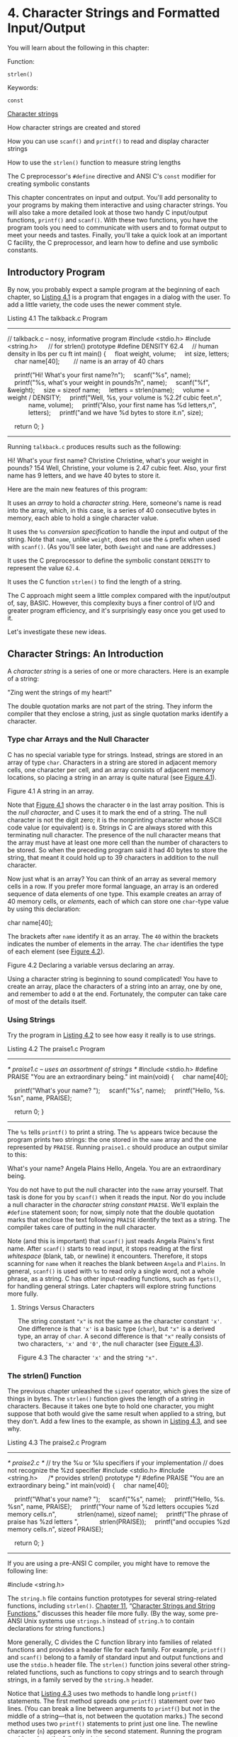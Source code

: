 * 4. Character Strings and Formatted Input/Output


You will learn about the following in this chapter:

[[file:graphics/squf.jpg]] Function:

=strlen()=

[[file:graphics/squf.jpg]] Keywords:

=const=

[[file:graphics/squf.jpg]] [[file:ch04.html#ch04lev1sec2][Character strings]]

[[file:graphics/squf.jpg]] How character strings are created and stored

[[file:graphics/squf.jpg]] How you can use =scanf()= and =printf()= to read and display character strings

[[file:graphics/squf.jpg]] How to use the =strlen()= function to measure string lengths

[[file:graphics/squf.jpg]] The C preprocessor's =#define= directive and ANSI C's =const= modifier for creating symbolic constants

This chapter concentrates on input and output. You'll add personality to your programs by making them interactive and using character strings. You will also take a more detailed look at those two handy C input/output functions, =printf()= and =scanf()=. With these two functions, you have the program tools you need to communicate with users and to format output to meet your needs and tastes. Finally, you'll take a quick look at an important C facility, the C preprocessor, and learn how to define and use symbolic constants.

** Introductory Program


By now, you probably expect a sample program at the beginning of each chapter, so [[file:ch04.html#ch04lis01][Listing 4.1]] is a program that engages in a dialog with the user. To add a little variety, the code uses the newer comment style.

Listing 4.1 The talkback.c Program



--------------

// talkback.c -- nosy, informative program
#include <stdio.h>
#include <string.h>      // for strlen() prototype
#define DENSITY 62.4     // human density in lbs per cu ft
int main()
{
    float weight, volume;
    int size, letters;
    char name[40];        // name is an array of 40 chars

    printf("Hi! What's your first name?n");
    scanf("%s", name);
    printf("%s, what's your weight in pounds?n", name);
    scanf("%f", &weight);
    size = sizeof name;
    letters = strlen(name);
    volume = weight / DENSITY;
    printf("Well, %s, your volume is %2.2f cubic feet.n",
            name, volume);
    printf("Also, your first name has %d letters,n",
            letters);
    printf("and we have %d bytes to store it.n", size);

    return 0;
}

--------------

Running =talkback.c= produces results such as the following:



Hi! What's your first name?
Christine
Christine, what's your weight in pounds?
154
Well, Christine, your volume is 2.47 cubic feet.
Also, your first name has 9 letters,
and we have 40 bytes to store it.

Here are the main new features of this program:

[[file:graphics/squf.jpg]] It uses an /array/ to hold a /character string/. Here, someone's name is read into the array, which, in this case, is a series of 40 consecutive bytes in memory, each able to hold a single character value.

[[file:graphics/squf.jpg]] It uses the =%s= /conversion specification/ to handle the input and output of the string. Note that =name=, unlike =weight=, does not use the =&= prefix when used with =scanf()=. (As you'll see later, both =&weight= and =name= are addresses.)

[[file:graphics/squf.jpg]] It uses the C preprocessor to define the symbolic constant =DENSITY= to represent the value =62.4=.

[[file:graphics/squf.jpg]] It uses the C function =strlen()= to find the length of a string.

The C approach might seem a little complex compared with the input/output of, say, BASIC. However, this complexity buys a finer control of I/O and greater program efficiency, and it's surprisingly easy once you get used to it.

Let's investigate these new ideas.

** Character Strings: An Introduction


A /character string/ is a series of one or more characters. Here is an example of a string:



"Zing went the strings of my heart!"

The double quotation marks are not part of the string. They inform the compiler that they enclose a string, just as single quotation marks identify a character.

*** Type char Arrays and the Null Character


C has no special variable type for strings. Instead, strings are stored in an array of type =char=. Characters in a string are stored in adjacent memory cells, one character per cell, and an array consists of adjacent memory locations, so placing a string in an array is quite natural (see [[file:ch04.html#ch04fig01][Figure 4.1]]).

[[file:graphics/04fig01.jpg]]
Figure 4.1 A string in an array.

Note that [[file:ch04.html#ch04fig01][Figure 4.1]] shows the character =0= in the last array position. This is the /null character/, and C uses it to mark the end of a string. The null character is not the digit zero; it is the nonprinting character whose ASCII code value (or equivalent) is =0=. Strings in C are always stored with this terminating null character. The presence of the null character means that the array must have at least one more cell than the number of characters to be stored. So when the preceding program said it had 40 bytes to store the string, that meant it could hold up to 39 characters in addition to the null character.

Now just what is an array? You can think of an array as several memory cells in a row. If you prefer more formal language, an array is an ordered sequence of data elements of one type. This example creates an array of 40 memory cells, or /elements/, each of which can store one =char=-type value by using this declaration:

char name[40];

The brackets after =name= identify it as an array. The =40= within the brackets indicates the number of elements in the array. The =char= identifies the type of each element (see [[file:ch04.html#ch04fig02][Figure 4.2]]).

[[file:graphics/04fig02.jpg]]
Figure 4.2 Declaring a variable versus declaring an array.

Using a character string is beginning to sound complicated! You have to create an array, place the characters of a string into an array, one by one, and remember to add =0= at the end. Fortunately, the computer can take care of most of the details itself.

*** Using Strings


Try the program in [[file:ch04.html#ch04lis02][Listing 4.2]] to see how easy it really is to use strings.

Listing 4.2 The praise1.c Program



--------------

/* praise1.c -- uses an assortment of strings */
#include <stdio.h>
#define PRAISE "You are an extraordinary being."
int main(void)
{
    char name[40];

    printf("What's your name? ");
    scanf("%s", name);
    printf("Hello, %s. %sn", name, PRAISE);

    return 0;
}

--------------

The =%s= tells =printf()= to print a string. The =%s= appears twice because the program prints two strings: the one stored in the =name= array and the one represented by =PRAISE=. Running =praise1.c= should produce an output similar to this:



What's your name? Angela Plains
Hello, Angela. You are an extraordinary being.

You do not have to put the null character into the =name= array yourself. That task is done for you by =scanf()= when it reads the input. Nor do you include a null character in the /character string constant/ =PRAISE=. We'll explain the =#define= statement soon; for now, simply note that the double quotation marks that enclose the text following =PRAISE= identify the text as a string. The compiler takes care of putting in the null character.

Note (and this is important) that =scanf()= just reads Angela Plains's first name. After =scanf()= starts to read input, it stops reading at the first /whitespace/ (blank, tab, or newline) it encounters. Therefore, it stops scanning for =name= when it reaches the blank between =Angela= and =Plains=. In general, =scanf()= is used with =%s= to read only a single word, not a whole phrase, as a string. C has other input-reading functions, such as =fgets()=, for handling general strings. Later chapters will explore string functions more fully.

**** Strings Versus Characters


The string constant ="x"= is not the same as the character constant ='x'=. One difference is that ='x'= is a basic type (=char=), but ="x"= is a derived type, an array of =char=. A second difference is that ="x"= really consists of two characters, ='x'= and ='0'=, the null character (see [[file:ch04.html#ch04fig03][Figure 4.3]]).

[[file:graphics/04fig03.jpg]]
Figure 4.3 The character ='x'= and the string ="x".=

*** The strlen() Function


The previous chapter unleashed the =sizeof= operator, which gives the size of things in bytes. The =strlen()= function gives the length of a string in characters. Because it takes one byte to hold one character, you might suppose that both would give the same result when applied to a string, but they don't. Add a few lines to the example, as shown in [[file:ch04.html#ch04lis03][Listing 4.3]], and see why.

Listing 4.3 The praise2.c Program



--------------

/* praise2.c */
// try the %u or %lu specifiers if your implementation
// does not recognize the %zd specifier
#include <stdio.h>
#include <string.h>      /* provides strlen() prototype */
#define PRAISE "You are an extraordinary being."
int main(void)
{
    char name[40];

    printf("What's your name? ");
    scanf("%s", name);
    printf("Hello, %s. %sn", name, PRAISE);
    printf("Your name of %zd letters occupies %zd memory cells.n",
           strlen(name), sizeof name);
    printf("The phrase of praise has %zd letters ",
           strlen(PRAISE));
    printf("and occupies %zd memory cells.n", sizeof PRAISE);

    return 0;
}

--------------

If you are using a pre-ANSI C compiler, you might have to remove the following line:

#include <string.h>

The =string.h= file contains function prototypes for several string-related functions, including =strlen()=. [[file:ch11.html#ch11][Chapter 11]], “[[file:ch11.html#ch11][Character Strings and String Functions]],” discusses this header file more fully. (By the way, some pre-ANSI Unix systems use =strings.h= instead of =string.h= to contain declarations for string functions.)

More generally, C divides the C function library into families of related functions and provides a header file for each family. For example, =printf()= and =scanf()= belong to a family of standard input and output functions and use the =stdio.h= header file. The =strlen()= function joins several other string-related functions, such as functions to copy strings and to search through strings, in a family served by the =string.h= header.

Notice that [[file:ch04.html#ch04lis03][Listing 4.3]] uses two methods to handle long =printf()= statements. The first method spreads one =printf()= statement over two lines. (You can break a line between arguments to =printf(=) but not in the middle of a string---that is, not between the quotation marks.) The second method uses two =printf()= statements to print just one line. The newline character (=n=) appears only in the second statement. Running the program could produce the following interchange:



What's your name? Serendipity Chance
Hello, Serendipity. You are an extraordinary being.
Your name of 11 letters occupies 40 memory cells.
The phrase of praise has 31 letters and occupies 32 memory cells.

See what happens. The array name has 40 memory cells, and that is what the =sizeof= operator reports. Only the first 11 cells are needed to hold Serendipity, however, and that is what =strlen()= reports. The twelfth cell in the array name contains the null character, and its presence tells =strlen()= when to stop counting. [[file:ch04.html#ch04fig04][Figure 4.4]] illustrates this concept with a shorter string.

[[file:graphics/04fig04.jpg]]
Figure 4.4 The =strlen()= function knows when to stop.

When you get to =PRAISE=, you find that =strlen()= again gives you the exact number of characters (including spaces and punctuation) in the string. The =sizeof= operator gives you a number one larger because it also counts the invisible null character used to end the string. The program didn't tell the computer how much memory to set aside to store the phrase. It had to count the number of characters between the double quotes itself.

As mentioned in [[file:ch03.html#ch03][Chapter 3]], “[[file:ch03.html#ch03][Data and C]],” the C99 and C11 standards use a =%zd= specifier for the type used by the =sizeof= operator. This also applies for type returned by =strlen()=. For earlier versions of C you need to know the actual type returned by =sizeof= and =strlen()=; typically that would be =unsigned= or =unsigned long=.

One other point: The preceding chapter used =sizeof= with parentheses, but this example doesn't. Whether you use parentheses depends on whether you want the size of a type or the size of a particular quantity. Parentheses are required for types but are optional for particular quantities. That is, you would use =sizeof(char)= or =sizeof(float)= but can use =sizeof name= or =sizeof 6.28=. However, it is all right to use parentheses in these cases, too, as in =sizeof (6.28)=.

The last example used =strlen()= and =sizeof= for the rather trivial purpose of satisfying a user's potential curiosity. Actually, however, =strlen()= and =sizeof= are important programming tools. For example, =strlen()= is useful in all sorts of character-string programs, as you'll see in [[file:ch11.html#ch11][Chapter 11]].

Let's move on to the =#define= statement.

** Constants and the C Preprocessor


Sometimes you need to use a constant in a program. For example, you could give the circumference of a circle as follows:



circumference = 3.14159 * diameter;

Here, the constant 3.14159 represents the world-famous constant pi (π). To use a constant, just type in the actual value, as in the example. However, there are good reasons to use a /symbolic constant/ instead. That is, you could use a statement such as the following and have the computer substitute in the actual value later:



circumference = pi * diameter;

Why is it better to use a symbolic constant? First, a name tells you more than a number does. Compare the following two statements:



owed = 0.015 * housevalue;
owed = taxrate * housevalue;

If you read through a long program, the meaning of the second version is plainer.

Also, suppose you have used a constant in several places, and it becomes necessary to change its value. After all, tax rates do change. Then you only need to alter the definition of the symbolic constant, rather than find and change every occurrence of the constant in the program.

Okay, how do you set up a symbolic constant? One way is to declare a variable and set it equal to the desired constant. You could write this:

float taxrate;
taxrate = 0.015;

This provides a symbolic name, but =taxrate= is a variable, so your program might change its value accidentally. Fortunately, C has a couple better ideas.

The original better idea is the C preprocessor. In [[file:ch02.html#ch02][Chapter 2]], “[[file:ch02.html#ch02][Introducing C]],” you saw how the preprocessor uses =#include= to incorporate information from another file. The preprocessor also lets you define constants. Just add a line like the following at the top of the file containing your program:

#define TAXRATE 0.015

When your program is compiled, the value =0.015= will be substituted everywhere you have used =TAXRATE=. This is called a /compile-time substitution/. By the time you run the program, all the substitutions have already been made (see [[file:ch04.html#ch04fig05][Figure 4.5]]). Such defined constants are often termed /manifest constants/.

[[file:graphics/04fig05.jpg]]
Figure 4.5 What you type versus what is compiled.

Note the format. First comes =#define=. Next comes the symbolic name (=TAXRATE=) for the constant and then the value (=0.015=) for the constant. (Note that this construction does not use the === sign.) So the general form is as follows:

#define NAME value

You would substitute the symbolic name of your choice for NAME and the appropriate value for value. No semicolon is used because this is a substitution mechanism handled by the preprocessor, not a C statement. Why is =TAXRATE= capitalized? It is a sensible C tradition to type constants in uppercase. Then, when you encounter one in the depths of a program, you know immediately that it is a constant, not a variable. Capitalizing constants is just another technique to make programs more readable. Your programs will still work if you don't capitalize the constants, but capitalizing them is a reasonable habit to cultivate.

Other, less common, naming conventions include prefixing a name with a =c_= or =k_= to indicate a constant, producing names such as =c_level= or =k_line=.

The names you use for symbolic constants must satisfy the same rules that the names of variables do. You can use uppercase and lowercase letters, digits, and the underscore character. The first character cannot be a digit. [[file:ch04.html#ch04lis04][Listing 4.4]] shows a simple example.

Listing 4.4 The pizza.c Program



--------------

/* pizza.c -- uses defined constants in a pizza context */
#include <stdio.h>
#define PI 3.14159
int main(void)
{
    float area, circum, radius;

    printf("What is the radius of your pizza?n");
    scanf("%f", &radius);
    area = PI * radius * radius;
    circum = 2.0 * PI *radius;
    printf("Your basic pizza parameters are as follows:n");
    printf("circumference = %1.2f, area = %1.2fn", circum,
           area);
    return 0;
}

--------------

The =%1.2f= in the =printf()= statement causes the printout to be rounded to two decimal places. Of course, this program may not reflect your major pizza concerns, but it does fill a small niche in the world of pizza programs. Here is a sample run:



What is the radius of your pizza?
6.0
Your basic pizza parameters are as follows:
circumference = 37.70, area = 113.10

The =#define= statement can be used for character and string constants, too. Just use single quotes for the former and double quotes for the latter. The following examples are valid:



#define BEEP 'a'
#define TEE 'T'
#define ESC '033'
#define OOPS "Now you have done it!"

Remember that everything following the symbolic name is substituted for it. Don't make this common error:

/* the following is wrong */
#define TOES = 20

If you do this, =TOES= is replaced by == 20=, not just =20=. In that case, a statement such as

digits = fingers + TOES;

is converted to the following misrepresentation:

digits = fingers + = 20;

*** The const Modifier


C90 added a second way to create symbolic constants---using the =const= keyword to convert a declaration for a variable into a declaration for a constant:



const int MONTHS = 12;    // MONTHS a symbolic constant for 12

This makes =MONTHS= into a read-only value. That is, you can display =MONTHS= and use it in calculations, but you cannot alter the value of =MONTHS=. This newer approach is more flexible than using =#define=; it lets you declare a type, and it allows better control over which parts of a program can use the constant. [[file:ch12.html#ch12][Chapter 12]], “[[file:ch12.html#ch12][Storage Classes, Linkage, and Memory Management]],” discusses this and other uses of =const=.

Actually, C has yet a third way to create symbolic constants, and that is the =enum= facility discussed in [[file:ch14.html#ch14][Chapter 14]], “[[file:ch14.html#ch14][Structures and Other Data Forms]].”

*** Manifest Constants on the Job


The C header files =limits.h= and =float.h= supply detailed information about the size limits of integer types and floating types, respectively. Each file defines a series of manifest constants that apply to your implementation. For instance, the =limits.h= file contains lines similar to the following:

#define INT_MAX    +32767
#define INT_MIN    -32768

These constants represent the largest and smallest possible values for the =int= type. If your system uses a 32-bit =int=, the file would provide different values for these symbolic constants. The file defines minimum and maximum values for all the integer types. If you include the =limits.h= file, you can use code such as the following:



printf("Maximum int value on this system = %dn", INT_MAX);

If your system uses a 4-byte =int=, the =limits.h= file that comes with that system would provide definitions for =INT_MAX= and =INT_MIN= that match the limits of a 4-byte =int=. [[file:ch04.html#ch04tab01][Table 4.1]] lists some of the constants found in =limits.h=.

[[file:graphics/04tab01.jpg]]
Table 4.1 Some Symbolic Constants from =limits.h=

Similarly, the =float.h= file defines constants such as =FLT_DIG= and =DBL_DIG=, which represent the number of significant figures supported by the =float= type and the =double= type. [[file:ch04.html#ch04tab02][Table 4.2]] lists some of the constants found in =float.h=. (You can use a text editor to open and inspect the =float.h= header file your system uses.) This example relates to the =float= type. Equivalent constants are defined for types =double= and =long double=, with =DBL= and =LDBL= substituted for =FLT= in the name. (The table assumes the system represents floating-point numbers in terms of powers of 2.)

[[file:graphics/04tab02.jpg]]
Table 4.2 Some Symbolic Constants from =float.h=

[[file:ch04.html#ch04lis05][Listing 4.5]] illustrates using data from =float.h= and =limits.h=. (Note that a compiler that doesn't fully support the C99 standard might not accept the =LLONG_MIN= identifier.)

Listing 4.5 The defines.c Program



--------------

// defines.c -- uses defined constants from limit.h and float.
#include <stdio.h>
#include <limits.h>    // integer limits
#include <float.h>     // floating-point limits
int main(void)
{
    printf("Some number limits for this system:n");
    printf("Biggest int: %dn", INT_MAX);
    printf("Smallest long long: %lldn", LLONG_MIN);
    printf("One byte = %d bits on this system.n", CHAR_BIT);
    printf("Largest double: %en", DBL_MAX);
    printf("Smallest normal float: %en", FLT_MIN);
    printf("float precision = %d digitsn", FLT_DIG);
    printf("float epsilon = %en", FLT_EPSILON);

    return 0;
}

--------------

Here is the sample output:



Some number limits for this system:
Biggest int: 2147483647
Smallest long long: -9223372036854775808
One byte = 8 bits on this system.
Largest double: 1.797693e+308
Smallest normal float: 1.175494e-38
float precision = 6 digits
float epsilon = 1.192093e-07

The C preprocessor is a useful, helpful tool, so take advantage of it when you can. We'll show you more applications as you move along through this book.

** Exploring and Exploiting printf() and scanf()


The functions =printf()= and =scanf()= enable you to communicate with a program. They are called /input/output functions/, or /I/O functions/ for short. They are not the only I/O functions you can use with C, but they are the most versatile. Historically, these functions, like all other functions in the C library, were not part of the definition of C. C originally left the implementation of I/O up to the compiler writers; this made it possible to better match I/O to specific machines. In the interests of compatibility, various implementations all came with versions of =scanf()= and =printf()=. However, there were occasional discrepancies between implementations. The C90 and C99 standards describe standard versions of these functions, and we'll follow that standard.

Although =printf()= is an output function and =scanf()= is an input function, both work much the same, each using a control string and a list of arguments. We will show you how these work, first with =printf()= and then with =scanf()=.

*** The printf() Function


The instructions you give =printf()= when you ask it to print a variable depend on the variable type. For example, we have used the =%d= notation when printing an integer and the =%c= notation when printing a character. These notations are called /conversion specifications/ because they specify how the data is to be converted into displayable form. We'll list the conversion specifications that the ANSI C standard provides for =printf()= and then show how to use the more common ones. [[file:ch04.html#ch04tab03][Table 4.3]] presents the conversion specifiers and the type of output they cause to be printed.

[[file:graphics/04tab03.jpg]]
Table 4.3 Conversion Specifiers and the Resulting Printed Output

*** Using printf()


[[file:ch04.html#ch04lis06][Listing 4.6]] contains a program that uses some of the conversion specifications.

Listing 4.6 The printout.c Program



--------------

/* printout.c -- uses conversion specifiers */
#include <stdio.h>
#define PI 3.141593
int main(void)
{
    int number = 7;
    float pies = 12.75;
    int cost = 7800;

    printf("The %d contestants ate %f berry pies.n", number,
           pies);
    printf("The value of pi is %f.n", PI);
    printf("Farewell! thou art too dear for my possessing,n");
    printf("%c%dn", '$', 2 * cost);

    return 0;
}

--------------

The output, of course, is



The 7 contestants ate 12.750000 berry pies.
The value of pi is 3.141593.
Farewell! thou art too dear for my possessing,
$15600

This is the format for using =printf()=:



printf(Control-string, item1, item2,...);

Item1, item2, and so on, are the items to be printed. They can be variables or constants, or even expressions that are evaluated first before the value is printed. Control-string is a character string describing how the items are to be printed. As mentioned in [[file:ch03.html#ch03][Chapter 3]], the control string should contain a conversion specifier for each item to be printed. For example, consider the following statement:



printf("The %d contestants ate %f berry pies.n", number,
       pies);

Control-string is the phrase enclosed in double quotes. This particular control string contains two conversion specifiers corresponding to =number= and =pies=---the two items to be displayed. [[file:ch04.html#ch04fig06][Figure 4.6]] shows another example of a =printf()= statement.

[[file:graphics/04fig06.jpg]]
Figure 4.6 Arguments for =printf().=

Here is another line from the example:



printf("The value of pi is %f.n", PI);

This time, the list of items has just one member---the symbolic constant =PI=.

As you can see in [[file:ch04.html#ch04fig07][Figure 4.7]], Control-string contains two distinct forms of information:

[[file:graphics/squf.jpg]] Characters that are actually printed

[[file:graphics/squf.jpg]] Conversion specifications

[[file:graphics/04fig07.jpg]]
Figure 4.7 Anatomy of a control string.

--------------

Caution

Don't forget to use one conversion specification for each item in the list following Control-string. Woe unto you should you forget this basic requirement! Don't do the following:



printf("The score was Squids %d, Slugs %d.n", score1);

Here, there is no value for the second =%d=. The result of this faux pas depends on your system, but at best you will get partial nonsense.

--------------

If you want to print only a phrase, you don't need any conversion specifications. If you just want to print data, you can dispense with the running commentary. Each of the following statements from [[file:ch04.html#ch04lis06][Listing 4.6]] is quite acceptable:



printf("Farewell! thou art too dear for my possessing,n");
printf("%c%dn", '$', 2 * cost);

In the second statement, note that the first item on the print list was a character constant rather than a variable and that the second item is a multiplication. This illustrates that =printf()= uses values, be they variables, constants, or expressions.

Because the =printf()= function uses the =%= symbol to identify the conversion specifications, there is a slight problem if you want to print the =%= sign itself. If you simply use a lone =%= sign, the compiler thinks you have bungled a conversion specification. The way out is simple---just use two =%= symbols, as shown here:



pc = 2*6;
printf("Only %d%% of Sally's gribbles were edible.n", pc);

The following output would result:



Only 12% of Sally's gribbles were edible.

*** Conversion Specification Modifiers for printf()


You can modify a basic conversion specification by inserting modifiers between the =%= and the defining conversion character. [[file:ch04.html#ch04tab04][Tables 4.4]] and [[file:ch04.html#ch04tab05][4.5]] list the characters you can place there legally. If you use more than one modifier, they should be in the same order as they appear in [[file:ch04.html#ch04tab04][Table 4.4]]. Not all combinations are possible. The table reflects the C99 additions; your implementation may not support all the options shown here.

[[file:graphics/04tab04.jpg]]

[[file:graphics/04tab04a.jpg]]

Table 4.4 The =printf()= Modifiers

--------------

Note: Type Portability

The =sizeof= operator, recall, returns the size, in bytes, of a type or value. This should be some form of integer, but the standard only provides that it should be an unsigned integer. Thus it could be =unsigned int=, =unsigned long=, or even =unsigned long long=. So, if you were to use =printf()= to display a =sizeof= expression, you might use =%u= on one system, =%lu= one another, and =%llu= on a third. This means you would need to research the correct usage for your system and that you might need to alter your program if you move it to a different system. Well, it would have meant that except that C provides help to make the type more portable. First, the =stddef.h= header file (included when you include =stdio.h=) defines =size_t= to be whatever the type your system uses for =sizeof=; this is called the underlying type. Second, =printf()= uses the =z= modifier to indicate the corresponding type for printing. Similarly, C defines the =ptrdiff_t= type and =t= modifier to indicate whatever underlying signed integer type the system used for the difference between two addresses.

--------------

--------------

Note: Conversion of =float= Arguments

There are conversion specifiers to print the floating types =double= and =long double=. However, there is no specifier for =float=. The reason is that =float= values were automatically converted to type =double= before being used in an expression or as an argument under K&R C. ANSI C (or later), in general, does not automatically convert =float= to =double=. To protect the enormous number of existing programs that assume =float= arguments are converted to =double=, however, all =float= arguments to =printf()=---as well as to any other C function not using an explicit prototype---are still automatically converted to =double=. Therefore, under either K&R C or ANSI C, no special conversion specifier is needed for displaying type =float=.

--------------

[[file:graphics/04tab05.jpg]]
Table 4.5 The =printf()= Flags

**** Examples Using Modifiers and Flags


Let's put these modifiers to work, beginning with a look at the effect of the field width modifier on printing an integer. Consider the program in [[file:ch04.html#ch04lis07][Listing 4.7]].

Listing 4.7 The width.c Program



--------------

/* width.c -- field widths */
#include <stdio.h>
#define PAGES 959
int main(void)
{
    printf("*%d*n", PAGES);
    printf("*%2d*n", PAGES);
    printf("*%10d*n", PAGES);
    printf("*%-10d*n", PAGES);

    return 0;
}

--------------

[[file:ch04.html#ch04lis07][Listing 4.7]] prints the same quantity four times using four different conversion specifications. It uses an asterisk (=*=) to show you where each field begins and ends. The output looks as follows:

*959*
*959*
*       959*
*959       *

The first conversion specification is =%d= with no modifiers. It produces a field with the same width as the integer being printed. This is the default option; that is, it's what's printed if you don't give further instructions. The second conversion specification is =%2d=. This should produce a field width of 2, but because the integer is three digits long, the field is expanded automatically to fit the number. The next conversion specification is =%10d=. This produces a field 10 spaces wide, and, indeed, there are seven blanks and three digits between the asterisks, with the number tucked into the right end of the field. The final specification is =%-10d=. It also produces a field 10 spaces wide, and the =-= puts the number at the left end, just as advertised. After you get used to it, this system is easy to use and gives you nice control over the appearance of your output. Try altering the value for =PAGES= to see how different numbers of digits are printed.

Now look at some floating-point formats. Enter, compile, and run the program in [[file:ch04.html#ch04lis08][Listing 4.8]].

Listing 4.8 The floats.c Program



--------------

// floats.c -- some floating-point combinations
#include <stdio.h>

int main(void)
{
    const double RENT = 3852.99;  // const-style constant

    printf("*%f*n", RENT);
    printf("*%e*n", RENT);
    printf("*%4.2f*n", RENT);
    printf("*%3.1f*n", RENT);
    printf("*%10.3f*n", RENT);
    printf("*%10.3E*n", RENT);
    printf("*%+4.2f*n", RENT);
    printf("*%010.2f*n", RENT);

    return 0;
}

--------------

This time, the program uses the keyword =const= to create a symbolic constant. The output is

*3852.990000*
*3.852990e+03*
*3852.99*
*3853.0*
*  3852.990*
*3.853E+03*
*+3852.99*
*0003852.99*

The example begins with the default version, =%f=. In this case, there are two defaults---the field width and the number of digits to the right of the decimal. The second default is six digits, and the field width is whatever it takes to hold the number.

Next is the default for =%e=. It prints one digit to the left of the decimal point and six places to the right. We're getting a lot of digits! The cure is to specify the number of decimal places to the right of the decimal, and the next four examples in this segment do that. Notice how the fourth and the sixth examples cause the output to be rounded off. Also, the sixth example uses =E= instead of =e=.

Finally, the =+= flag causes the result to be printed with its algebraic sign, which is a plus sign in this case, and the =0= flag produces leading zeros to pad the result to the full field width. Note that in the specifier =%010.2f=, the first =0= is a flag, and the remaining digits before the period (=10=) specify the field width.

You can modify the =RENT= value to see how variously sized values are printed. [[file:ch04.html#ch04lis09][Listing 4.9]] demonstrates a few more combinations.

Listing 4.9 The flags.c Program



--------------

/* flags.c -- illustrates some formatting flags */
#include <stdio.h>
int main(void)
{
    printf("%x %X %#xn", 31, 31, 31);
    printf("**%d**% d**% d**n", 42, 42, -42);
    printf("**%5d**%5.3d**%05d**%05.3d**n", 6, 6, 6, 6);

    return 0;
}

--------------

The output looks as follows:

1f 1F 0x1f
**42** 42**-42**
**    6**  006**00006**  006**

First, =1f= is the hex equivalent of 31. The =x= specifier yields =1f=, and the =X= specifier yields =1F=. Using the =#= flag provides an initial =0x=.

The second line of output illustrates how using a space in the specifier produces a leading space for positive values, but not for negative values. This can produce a pleasing output because positive and negative values with the same number of significant digits are printed with the same field widths.

The third line illustrates how using a precision specifier (=%5.3d=) with an integer form produces enough leading zeros to pad the number to the minimum value of digits (three, in this case). Using the =0= flag, however, pads the number with enough leading zeros to fill the whole field width. Finally, if you provide both the =0= flag and the precision specifier, the =0= flag is ignored.

Now let's examine some of the string options. Consider the example in [[file:ch04.html#ch04lis10][Listing 4.10]].

Listing 4.10 The stringf.c Program



--------------

/* stringf.c -- string formatting */
#include <stdio.h>
#define BLURB "Authentic imitation!"
int main(void)
{
    printf("[%2s]n", BLURB);
    printf("[%24s]n", BLURB);
    printf("[%24.5s]n", BLURB);
    printf("[%-24.5s]n", BLURB);

    return 0;
}

Here is the output:

[Authentic imitation!]
[    Authentic imitation!]
[                   Authe]
[Authe                   ]

--------------

Notice how, for the =%2s= specification, the field is expanded to contain all the characters in the string. Also notice how the precision specification limits the number of characters printed. The =.5= in the format specifier tells =printf()= to print just five characters. Again, the =-= modifier left-justifies the text.

**** Using What You Just Learned


Okay, you've seen some examples. Now, how would you set up a statement to print something having the following form?



The NAME family just may be $XXX.XX dollars richer!

Here, =NAME= and =XXX.XX= represent values that will be supplied by variables in the program---say, =name[40]= and =cash=.

One solution is



printf("The %s family just may be $%.2f richer!n",name,cash);

*** What Does a Conversion Specification Convert?


Let's take a closer look at what a conversion specification converts. It converts a value stored in the computer in some binary format to a series of characters (a string) to be displayed. For example, the number 76 may be stored internally as binary 01001100. The =%d= conversion specifier converts this to the characters =7= and =6=, displaying =76=. The =%x= conversion converts the same value (=01001100=) to the hexadecimal representation =4c=. The =%c= converts the same value to the character representation =L=.

The term /conversion/ is probably somewhat misleading because it might suggest that the original value is replaced with a converted value. Conversion specifications are really translation specifications; =%d= means “translate the given value to a decimal integer text representation and print the representation.”

**** Mismatched Conversions


Naturally, you should match the conversion specification to the type of value being printed. Often, you have choices. For instance, if you want to print a type =int= value, you can use =%d=, =%x,= or =%o=. All these specifiers assume that you are printing a type =int= value; they merely provide different representations of the value. Similarly, you can use =%f=, =%e=, or =%g= to represent a type =double= value.

What if you mismatch the conversion specification to the type? You've seen in the preceding chapter that mismatches can cause problems. This is a very important point to keep in mind, so [[file:ch04.html#ch04lis11][Listing 4.11]] shows some more examples of mismatches within the integer family.

Listing 4.11 The intconv.c Program



--------------

/* intconv.c -- some mismatched integer conversions */
#include <stdio.h>
#define PAGES 336
#define WORDS 65618
int main(void)
{
    short num = PAGES;
    short mnum = -PAGES;

    printf("num as short and unsigned short:  %hd %hun", num,
            num);
    printf("-num as short and unsigned short: %hd %hun", mnum,
            mnum);
    printf("num as int and char: %d %cn", num, num);
    printf("WORDS as int, short, and char: %d %hd %cn",
            WORDS, WORDS, WORDS);
   return 0;
}

--------------

Our system produces the following results:



num as short and unsigned short:  336 336
-num as short and unsigned short: -336 65200
num as int and char: 336 P
WORDS as int, short, and char: 65618 82 R

Looking at the first line, you can see that both =%hd= and =%hu= produce =336= as output for the variable =num=; no problem there. On the second line, the =%u= (unsigned) version of =mnum= came out as =65200=, however, not as the =336= you might have expected; this results from the way that signed =short int= values are represented on our reference system. First, they are 2 bytes in size. Second, the system uses a method called the /two's complement/ to represent signed integers. In this method, the numbers 0 to 32767 represent themselves, and the numbers 32768 to 65535 represent negative numbers, with 65535 being −1, 65534 being −2, and so forth. Therefore, =−336= is represented by =65536 - 336=, or =65200=. So 65200 represents −336 when interpreted as a signed =int= and represents 65200 when interpreted as an unsigned =int=. Be wary! One number can be interpreted as two different values. Not all systems use this method to represent negative integers. Nonetheless, there is a moral: Don't expect a =%u= conversion to simply strip the sign from a number.

The third line shows what happens if you try to convert a value greater than 255 to a character. On this system, a =short int= is 2 bytes and a =char= is 1 byte. When =printf()= prints 336 using =%c=, it looks at only 1 byte out of the 2 used to hold 336. This truncation (see [[file:ch04.html#ch04fig08][Figure 4.8]]) amounts to dividing the integer by 256 and keeping just the remainder. In this case, the remainder is 80, which is the ASCII value for the character /P/. More technically, you can say that the number is interpreted /modulo 256/, which means using the remainder when the number is divided by 256.

[[file:graphics/04fig08.jpg]]
Figure 4.8 Reading 336 as a character.

Finally, we tried printing an integer (65618) larger than the maximum =short int= (32767) allowed on our system. Again, the computer does its modulo thing. The number 65618, because of its size, is stored as a 4-byte =int= value on our system. When we print it using the =%hd= specification, =printf()= uses only the last 2 bytes. This corresponds to using the remainder after dividing by 65536. In this case, the remainder is 82. A remainder between 32767 and 65536 would be printed as a negative number because of the way negative numbers are stored. Systems with different integer sizes would have the same general behavior, but with different numerical values.

When you start mixing integer and floating types, the results are more bizarre. Consider, for example, [[file:ch04.html#ch04lis12][Listing 4.12]].

Listing 4.12 The floatcnv.c Program



--------------

/* floatcnv.c -- mismatched floating-point conversions */
#include <stdio.h>
int main(void)
{
    float n1 = 3.0;
    double n2 = 3.0;
    long n3 = 2000000000;
    long n4 = 1234567890;

    printf("%.1e %.1e %.1e %.1en", n1, n2, n3, n4);
    printf("%ld %ldn", n3, n4);
    printf("%ld %ld %ld %ldn", n1, n2, n3, n4);

    return 0;
}

--------------

On one system, [[file:ch04.html#ch04lis12][Listing 4.12]] produces the following output:



3.0e+00 3.0e+00 3.1e+46 1.7e+266
2000000000 1234567890
0 1074266112 0 1074266112

The first line of output shows that using a =%e= specifier does not convert an integer to a floating-point number. Consider, for example, what happens when you try to print =n3= (type =long=) using the =%e= specifier. First, the =%e= specifier causes =printf()= to expect a type =double= value, which is an 8-byte value on this system. When =printf()= looks at =n3=, which is a 4-byte value on this system, it also looks at the adjacent 4 bytes. Therefore, it looks at an 8-byte unit in which the actual n3 is embedded. Second, it interprets the bits in this unit as a floating-point number. Some bits, for example, would be interpreted as an exponent. So even if =n3= had the correct number of bits, they would be interpreted differently under =%e= than under =%ld=. The net result is nonsense.

The first line also illustrates what we mentioned earlier---that =float= is converted to =double= when used as arguments to =printf()=. On this system, =float= is 4 bytes, but =n1= was expanded to 8 bytes so that =printf()= would display it correctly.

The second line of output shows that =printf()= can print =n3= and =n4= correctly if the correct specifier is used.

The third line of output shows that even the correct specifier can produce phony results if the =printf()= statement has mismatches elsewhere. As you might expect, trying to print a floating-point value with an =%ld= specifier fails, but here, trying to print a type =long= using =%ld= fails! The problem lies in how C passes information to a function. The exact details of this failure are implementation dependent, but the sidebar “[[#ch04sb01][Passing Arguments]]” discusses a representative system.



--------------

Passing Arguments

The mechanics of argument passing depend on the implementation. This is how argument passing works on one system. The function call looks as follows:



printf("%ld %ld %ld %ldn", n1, n2, n3, n4);

This call tells the computer to hand over the values of the variables =n1=, =n2=, =n3=, and =n4= to the computer. Here's one common way that's accomplished. The program places the values in an area of memory called the /stack/. When the computer puts these values on the stack, it is guided by the types of the variables, not by the conversion specifiers. Consequently, for =n1=, it places 8 bytes on the stack (=float= is converted to =double=). Similarly, it places 8 more bytes for =n2=, followed by 4 bytes each for =n3= and =n4=. Then control shifts to the =printf()= function. This function reads the values off the stack but, when it does so, it reads them according to the conversion specifiers. The =%ld= specifier indicates that =printf()= should read 4 bytes, so =printf()= reads the first 4 bytes in the stack as its first value. This is just the first half of =n1=, and it is interpreted as a =long= integer. The next =%ld= specifier reads 4 more bytes; this is just the second half of =n1= and is interpreted as a second =long= integer (see [[file:ch04.html#ch04fig09][Figure 4.9]]). Similarly, the third and fourth instances of =%ld= cause the first and second halves of =n2= to be read and to be interpreted as two more =long= integers, so although we have the correct specifiers for =n3= and =n4=, =printf()= is reading the wrong bytes.

[[file:graphics/04fig09.jpg]]
Figure 4.9 Passing arguments.

--------------

**** The Return Value of printf()


As mentioned in [[file:ch02.html#ch02][Chapter 2]], a C function generally has a return value. This is a value that the function computes and returns to the calling program. For example, the C library contains a =sqrt()= function that takes a number as an argument and returns its square root. The return value can be assigned to a variable, can be used in a computation, can be passed as an argument---in short, it can be used like any other value. The =printf()= function also has a return value; it returns the number of characters it printed. If there is an output error, =printf()= returns a negative value. (Some ancient versions of =printf()= have different return values.)

The return value for =printf()= is incidental to its main purpose of printing output, and it usually isn't used. One reason you might use the return value is to check for output errors. This is more commonly done when writing to a file rather than to a screen. If a full CD or DVD prevented writing from taking place, you could then have the program take some appropriate action, such as beeping the terminal for 30 seconds. However, you have to know about the =if= statement before doing that sort of thing. The simple example in [[file:ch04.html#ch04lis13][Listing 4.13]] shows how you can determine the return value.

Listing 4.13 The prntval.c Program



--------------

/* prntval.c -- finding printf()'s return value */
#include <stdio.h>
int main(void)
{
    int bph2o = 212;
    int rv;

    rv = printf("%d F is water's boiling point.n", bph2o);
    printf("The printf() function printed %d characters.n",
             rv);
    return 0;
}

--------------

The output is as follows:



212 F is water's boiling point.
The printf() function printed 32 characters.

First, the program used the form =rv = printf(...);= to assign the return value to =rv=. This statement therefore performs two tasks: printing information and assigning a value to a variable. Second, note that the count includes all the printed characters, including the spaces and the unseen newline character.

**** Printing Long Strings


Occasionally, =printf()= statements are too long to put on one line. Because C ignores whitespace (spaces, tabs, newlines) except when used to separate elements, you can spread a statement over several lines, as long as you put your line breaks between elements. For example, [[file:ch04.html#ch04lis13][Listing 4.13]] used two lines for a statement.



printf("The printf() function printed %d characters.n",
          rv);

The line is broken between the comma element and =rv=. To show a reader that the line was being continued, the example indents the =rv=. C ignores the extra spaces.

However, you cannot break a quoted string in the middle. Suppose you try something like the following:



printf("The printf() function printed %d
          characters.n", rv);

C will complain that you have an illegal character in a string constant. You can use =n= in a string to symbolize the newline character, but you can't have the actual newline character generated by the Enter (or Return) key in a string.

If you do have to split a string, you have three choices, as shown in [[file:ch04.html#ch04lis14][Listing 4.14]].

Listing 4.14 The longstrg.c Program



--------------

/* longstrg.c ---- printing long strings */
#include <stdio.h>
int main(void)
{
    printf("Here's one way to print a ");
    printf("long string.n");
    printf("Here's another way to print a 
long string.n");
    printf("Here's the newest way to print a "
          "long string.n");      /* ANSI C */
    return 0;
}

--------------

Here is the output:



Here's one way to print a long string.
Here's another way to print a long string.
Here's the newest way to print a long string.

Method 1 is to use more than one =printf()= statement. Because the first string printed doesn't end with a =n= character, the second string continues where the first ends.

Method 2 is to terminate the end of the first line with a backslash/return combination. This causes the text onscreen to start a new line without a newline character being included in the string. The effect is to continue the string over to the next line. However, the next line has to start at the far left, as shown. If you indent that line, say, five spaces, those five spaces become part of the string.

Method 3, which ANSI C introduced, is string concatenation. If you follow one quoted string constant with another, separated only by whitespace, C treats the combination as a single string, so the following three forms are equivalent:



printf("Hello, young lovers, wherever you are.");
printf("Hello, young "    "lovers" ", wherever you are.");
printf("Hello, young lovers"
       ", wherever you are.");

With all these methods, you should include any required spaces in the strings: ="young" "lovers"= becomes ="younglovers"=, but the combination ="young " "lovers"= is ="young lovers"=.

*** Using scanf()


Now let's go from output to input and examine the =scanf()= function. The C library contains several input functions, and =scanf()= is the most general of them, because it can read a variety of formats. Of course, input from the keyboard is text because the keys generate text characters: letters, digits, and punctuation. When you want to enter, say, the integer 2014, you type the characters =2 0 1= and =4=. If you want to store that as a numerical value rather than as a string, your program has to convert the string character-by-character to a numerical value; that is what =scanf()= does! It converts string input into various forms: integers, floating-point numbers, characters, and C strings. It is the inverse of =printf()=, which converts integers, floating-point numbers, characters, and C strings to text that is to be displayed onscreen.

Like =printf()=, =scanf()= uses a control string followed by a list of arguments. The control string indicates the destination data types for the input stream of characters. The chief difference is in the argument list. The =printf()= function uses variable names, constants, and expressions. The =scanf()= function uses pointers to variables. Fortunately, you don't have to know anything about pointers to use the function. Just remember these simple rules:

[[file:graphics/squf.jpg]] If you use =scanf()= to read a value for one of the basic variable types we've discussed, precede the variable name with an =&=.

[[file:graphics/squf.jpg]] If you use =scanf()= to read a string into a character array, don't use an =&=.

[[file:ch04.html#ch04lis15][Listing 4.15]] presents a short program illustrating these rules.

Listing 4.15 The input.c Program



--------------

// input.c -- when to use &
#include <stdio.h>
int main(void)
{
    int age;             // variable
    float assets;        // variable
    char pet[30];        // string

    printf("Enter your age, assets, and favorite pet.n");
    scanf("%d %f", &age, &assets); // use the & here
    scanf("%s", pet);              // no & for char array
    printf("%d $%.2f %sn", age, assets, pet);

    return 0;
}

--------------

Here is a sample exchange:



Enter your age, assets, and favorite pet.
38
92360.88 llama
38 $92360.88 llama

The =scanf()= function uses whitespace (newlines, tabs, and spaces) to decide how to divide the input into separate fields. It matches up consecutive conversion specifications to consecutive fields, skipping over the whitespace in between. Note how this sample run spread the input over two lines. You could just as well have used one or five lines, as long as you had at least one newline, space, or tab between each entry:



Enter your age, assets, and favorite pet.
  42

     2121.45

    guppy
42 $2121.45 guppy

The only exception to this is the =%c= specification, which reads the very next character, even if that character is whitespace. We'll return to this topic in a moment.

The =scanf()= function uses pretty much the same set of conversion-specification characters as =printf()= does. The main difference is that =printf()= uses =%f=, =%e=, =%E=, =%g=, and =%G= for both type =float= and type =double=, whereas =scanf()= uses them just for type =float=, requiring the =l= modifier for =double=. [[file:ch04.html#ch04tab06][Table 4.6]] lists the main conversion specifiers as described in the C99 standard.

[[file:graphics/04tab06.jpg]]
Table 4.6 ANSI C Conversion Specifiers for =scanf()=

You also can use modifiers in the conversion specifiers shown in [[file:ch04.html#ch04tab06][Table 4.6]]. The modifiers go between the percent sign and the conversion letter. If you use more than one in a specifier, they should appear in the same order as shown in [[file:ch04.html#ch04tab07][Table 4.7]].

[[file:graphics/04tab07.jpg]]
Table 4.7 Conversion Modifiers for =scanf()=

As you can see, using conversion specifiers can be involved, and these tables have omitted some of the features. The omitted features primarily facilitate reading selected data from highly formatted sources, such as punched cards or other data records. Because this book uses =scanf()= primarily as a convenient means for feeding data to a program interactively, it won't discuss the more esoteric features.

**** The scanf() View of Input


Let's look in more detail at how =scanf()= reads input. Suppose you use a =%d= specifier to read an integer. The =scanf()= function begins reading input a character at a time. It skips over whitespace characters (spaces, tabs, and newlines) until it finds a non-whitespace character. Because it is attempting to read an integer, =scanf()= expects to find a digit character or, perhaps, a sign (=+= or =-=). If it finds a digit or a sign, it saves that character and then reads the next character. If that is a digit, it saves the digit and reads the next character. =scanf()= continues reading and saving characters until it encounters a nondigit. It then concludes that it has reached the end of the integer. =scanf()= places the nondigit back into the input. This means that the next time the program goes to read input, it starts at the previously rejected, nondigit character. Finally, =scanf()= computes the numerical value corresponding to the digits (and possible sign) it read and places that value in the specified variable.

If you use a field width, =scanf()= halts at the field end or at the first whitespace, whichever comes first.

What if the first non-whitespace character is, say, an =A= instead of a digit? Then =scanf()= stops right there and places the =A= (or whatever) back in the input. No value is assigned to the specified variable, and the next time the program reads input, it starts at the =A= again. If your program has only =%d= specifiers, =scanf()= will never get past that =A=. Also, if you use a =scanf()= statement with several specifiers, C requires the function to stop reading input at the first failure.

Reading input using the other numeric specifiers works much the same as the =%d= case. The main difference is that =scanf()= may recognize more characters as being part of the number. For instance, the =%x= specifier requires that =scanf()= recognize the hexadecimal digits a--f and A--F. Floating-point specifiers require =scanf()= to recognize decimal points, e-notation, and the new p-notation.

If you use an =%s= specifier, any character other than whitespace is acceptable, so =scanf()= skips whitespace to the first non-whitespace character and then saves up non-whitespace characters until hitting whitespace again. This means that =%s= results in =scanf()= reading a single word---that is, a string with no whitespace in it. If you use a field width, =scanf()= stops at the end of the field or at the first whitespace, whichever comes first. You can't use the field width to make =scanf()= read more than one word for one =%s= specifier. A final point: When =scanf()= places the string in the designated array, it adds the terminating ='0'= to make the array contents a C string.

If you use a =%c= specifier, all input characters are fair game. If the next input character is a space or a newline, a space or a newline is assigned to the indicated variable; whitespace is not skipped.

Actually, =scanf()= is not the most commonly used input function in C. It is featured here because of its versatility (it can read all the different data types), but C has several other input functions, such as =getchar()= and =fgets()=, that are better suited for specific tasks, such as reading single characters or reading strings containing spaces. We will cover some of these functions in [[file:ch07.html#ch07][Chapter 7]], “[[file:ch07.html#ch07][C Control Statements: Branching and Jumps]]”; [[file:ch11.html#ch11][Chapter 11]], “[[file:ch11.html#ch11][Character Strings and String Functions]]”; and [[file:ch13.html#ch13][Chapter 13]], “[[file:ch13.html#ch13][File Input/Output]].” In the meantime, if you need an integer, decimal fraction, a character, or a string, you can use =scanf()=.

**** Regular Characters in the Format String


The =scanf()= function does enable you to place ordinary characters in the format string. Ordinary characters other than the space character must be matched exactly by the input string. For example, suppose you accidentally place a comma between two specifiers:

scanf("%d,%d", &n, &m);

The =scanf()= function interprets this to mean that you will type a number, type a comma, and then type a second number. That is, you would have to enter two integers as follows:

88,121

Because the comma comes immediately after the =%d= in the format string, you would have to type it immediately after the =88=. However, because =scanf()= skips over whitespace preceding an integer, you could type a space or newline after the comma when entering the input. That is,

88, 121

and

88,
121

also would be accepted.

A space in the format string means to skip over any whitespace before the next input item. For instance, the statement

scanf("%d ,%d", &n, &m);

would accept any of the following input lines:

88,121
88  ,121
88 ,  121

Note that the concept of “any whitespace” includes the special cases of no whitespace.

Except for =%c=, the specifiers automatically skip over whitespace preceding an input value, so =scanf("%d%d", &n, &m)= behaves the same as =scanf("%d %d", &n, &m)=. For =%c=, adding a space character to the format string does make a difference. For example, if =%c= is preceded by a space in the format string, =scanf()= does skip to the first non-whitespace character. That is, the command =scanf("%c", &ch)= reads the first character encountered in input, and =scanf(" %c", &ch)= reads the first non-whitespace character encountered.

**** The scanf() Return Value


The =scanf()= function returns the number of items that it successfully reads. If it reads no items, which happens if you type a nonnumeric string when it expects a number, =scanf()= returns the value =0=. It returns =EOF= when it detects the condition known as “end of file.” (=EOF= is a special value defined in the =stdio.h= file. Typically, a =#define= directive gives =EOF= the value =–1=.) We'll discuss end of file in [[file:ch06.html#ch06][Chapter 6]], “[[file:ch06.html#ch06][C Control Statements: Looping]],” and make use of =scanf()='s return value later in the book. After you learn about =if= statements and =while= statements, you can use the =scanf()= return value to detect and handle mismatched input.

*** The * Modifier with printf() and scanf()


Both =printf()= and =scanf()= can use the =*= modifier to modify the meaning of a specifier, but they do so in dissimilar fashions. First, let's see what the =*= modifier can do for =printf()=.

Suppose that you don't want to commit yourself to a field width in advance but rather you want the program to specify it. You can do this by using =*= instead of a number for the field width, but you also have to add an argument to tell what the field width should be. That is, if you have the conversion specifier =%*d=, the argument list should include a value for =*= /and/ a value for =d=. The technique also can be used with floating-point values to specify the precision as well as the field width. [[file:ch04.html#ch04lis16][Listing 4.16]] is a short example showing how this works.

Listing 4.16 The varwid.c Program



--------------

/* varwid.c -- uses variable-width output field */
#include <stdio.h>
int main(void)
{
    unsigned width, precision;
    int number = 256;
    double weight = 242.5;

    printf("Enter a field width:n");
    scanf("%d", &width);
    printf("The number is :%*d:n", width, number);
    printf("Now enter a width and a precision:n");
    scanf("%d %d", &width, &precision);
    printf("Weight = %*.*fn", width, precision, weight);
    printf("Done!n");

    return 0;
}

--------------

The variable =width= provides the =field width=, and =number= is the number to be printed. Because the =*= precedes the =d= in the specifier, =width= comes before =number= in =printf()='s argument list. Similarly, =width= and =precision= provide the formatting information for printing =weight=. Here is a sample run:



Enter a field width:
6
The number is :   256:
Now enter a width and a precision:
8 3
Weight =  242.500
Done!

Here, the reply to the first question was =6=, so =6= was the field width used. Similarly, the second reply produced a width of =8= with =3= digits to the right of the decimal. More generally, a program could decide on values for these variables after looking at the value of =weight=.

The =*= serves quite a different purpose for =scanf()=. When placed between the =%= and the specifier letter, it causes that function to skip over corresponding input. [[file:ch04.html#ch04lis17][Listing 4.17]] provides an example.

Listing 4.17 The skip2.c Program



--------------

/* skiptwo.c -- skips over first two integers of input */
#include <stdio.h>
int main(void)
{
    int n;

    printf("Please enter three integers:n");
    scanf("%*d %*d %d", &n);
    printf("The last integer was %dn", n);

    return 0;
}

--------------

The =scanf()= instruction in [[file:ch04.html#ch04lis17][Listing 4.17]] says, “Skip two integers and copy the third into =n=.” Here is a sample run:

Please enter three integers:
2013 2014 2015
The last integer was 2015

This skipping facility is useful if, for example, a program needs to read a particular column of a file that has data arranged in uniform columns.

*** Usage Tips for printf()


Specifying fixed field widths is useful when you want to print columns of data. Because the default field width is just the width of the number, the repeated use of, say,



printf("%d %d %dn", val1, val2, val3);

produces ragged columns if the numbers in a column have different sizes. For example, the output could look like the following:

12 234 1222
4 5 23
22334 2322 10001

(This assumes that the value of the variables has been changed between =print= statements.)

The output can be cleaned up by using a sufficiently large fixed field width. For example, using



printf("%9d %9d %9dn", val1, val2, val3);

yields the following:

   12        234       1222
    4          5         23
22334       2322      10001

Leaving a blank between one conversion specification and the next ensures that one number never runs into the next, even if it overflows its own field. This is so because the regular characters in the control string, including spaces, are printed.

On the other hand, if a number is to be embedded in a phrase, it is often convenient to specify a field as small or smaller than the expected number width. This makes the number fit in without unnecessary blanks. For example,



printf("Count Beppo ran %.2f miles in 3 hours.n", distance);

might produce



Count Beppo ran 10.22 miles in 3 hours.

Changing the conversion specification to =%10.2f= would give you the following:



Count Beppo ran      10.22 miles in 3 hours.

--------------

Locale Choices

The United States and many other parts of the world use a period to separate the integer part of a decimal value from the fractional part, as in 3.14159. But many other parts of the world use a comma instead, as in 3,14159. You may have noticed that the =printf()= and =scanf()= specifiers don't seem to offer the comma format. But C hasn't ignored the rest of the world. As outlined in [[file:app02.html#app02][Appendix B]], [[file:app02.html#app02lev1sec5][Section V]], “[[file:app02.html#app02lev1sec5][The Standard ANSI C Library with C99 Additions]],” C supports the concept of a /locale/. This gives a C program the option of choosing a particular locale. For example, it might specify a Netherlands locale, and =printf()= and =scanf()= would use the local convention (a comma, in this case) when displaying and reading floating-point values. Also, once you specified that environment, you would use the comma convention for numbers appearing in your code:



double pi = 3,14159;  // Netherlands locale

The C standard requires but two locales: ="C"= and =""=. By default, programs use the ="C"= locale which, basically, is U.S. usage. The =""= locale stands for a local locale in use on your system. In principle, it could be the same as the ="C"= locale. In practice, operating systems such as Unix, Linux, and Windows offer long lists of locale choices. However, they might not offer the same lists.

--------------

** Key Concepts


The C =char= type represents a single character. To represent a sequence of characters, C uses the character string. One form of string is the character constant, in which the characters are enclosed in double quotation marks; ="Good luck, my friend"= is an example. You can store a string in a character array, which consists of adjacent bytes in memory. Character strings, whether expressed as a character constant or stored in a character array, are terminated by a hidden character called the /null/ character.

It's a good idea to represent numerical constants in a program symbolically, either by using =#define= or the keyword =const=. Symbolic constants make a program more readable and easier to maintain and modify.

The standard C input and output functions =scanf()= and =printf()= use a system in which you have to match type specifiers in the first argument to values in the subsequent arguments. Matching, say, an =int= specifier such as =%d= to a =float= value produces odd results. You have to exert care to match the number and type of specifiers to the rest of the function arguments. For =scanf()=, remember to prefix variables' names with the address operator (=&=).

Whitespace characters (tabs, spaces, and newlines) play a critical role in how =scanf()= views input. Except when in the =%c= mode (which reads just the next character), =scanf()= skips over whitespace characters to the first non-whitespace character when reading input. It then keeps reading characters either until encountering whitespace or until encountering a character that doesn't fit the type being read. Let's consider what happens if we feed the identical input line to several different =scanf()= input modes. Start with the following input line:

-13.45e12#  0

First, suppose we use the =%d= mode; =scanf()= would read the three characters (=−13=) and stop at the period, leaving the period as the next input character. =scanf()= then would convert the character sequence =−13= into the corresponding integer value and store that value in the destination =int= variable. Next, reading the same line in the =%f= mode, =scanf()= would read the =−13.45E12= characters and stop at the =#= symbol, leaving it as the next input character. It then would convert the character sequence =−13.45E12= into the corresponding floating-point value and store that value in the destination =float= variable. Reading the same line in the =%s= mode, =scanf()= would read =−13.45E12#=, stopping at the space, leaving it as the next input character. It then would store the character codes for these 10 characters into the destination character array, appending a null character at the end. Finally, reading the same line using the =%c= specifier, =scanf()= would read and store the first character, in this case a space.

** Summary


A string is a series of characters treated as a unit. In C, strings are represented by a series of characters terminated by the null character, which is the character whose ASCII code is 0. Strings can be stored in character arrays. An array is a series of items, or elements, all of the same type. To declare an array called =name= that has 30 elements of type =char=, do the following:

char name[30];

Be sure to allot a number of elements sufficient to hold the entire string, including the null character.

String constants are represented by enclosing the string in double quotes: ="This is an example of a string"=.

The =strlen()= function (declared in the =string.h= header file) can be used to find the length of a string (not counting the terminating null character). The =scanf()= function, when used with the =%s= specifier, can be used to read in single-word strings.

The C preprocessor searches a source code program for preprocessor directives, which begin with the =#= symbol, and acts upon them before the program is compiled. The =#include= directive causes the processor to add the contents of another file to your file at the location of the directive. The =#define= directive lets you establish manifest constants---that is, symbolic representations for constants. The =limits.h= and =float.h= header files use =#define= to define a set of constants representing various properties of integer and floating-point types. You also can use the =const= modifier to create symbolic constants.

The =printf()= and =scanf()= functions provide versatile support for input and output. Each uses a control string containing embedded conversion specifiers to indicate the number and type of data items to be read or printed. Also, you can use the conversion specifiers to control the appearance of the output: field widths, decimal places, and placement within a field.

** Review Questions


You'll find answers to the review questions in [[file:app01.html#app01][Appendix A]], “[[file:app01.html#app01][Answers to the Review Questions]].”

*[[file:app01.html#ch04ans01][1]].* Run [[file:ch04.html#ch04lis01][Listing 4.1]] again, but this time give your first and last name when it asks you for your first name. What happens? Why?

*[[file:app01.html#ch04ans02][2]].* Assuming that each of the following examples is part of a complete program, what will each one print?

*a.*



printf("He sold the painting for $%2.2f.n", 2.345e2);

*b.*



printf("%c%c%cn", 'H', 105, '41');

*c.*



#define Q "His Hamlet was funny without being vulgar."

   printf("%snhas %d characters.n", Q, strlen(Q));

*d.*



printf("Is %2.2e the same as %2.2f?n", 1201.0, 1201.0);

*[[file:app01.html#ch04ans03][3]].* In Question 2c, what changes could you make so that string =Q= is printed out enclosed in double quotation marks?

*[[file:app01.html#ch04ans04][4]].* It's find the error time!



define B booboo
define X 10
main(int)
{
   int age;
   char name;

   printf("Please enter your first name.");
   scanf("%s", name);
   printf("All right, %c, what's your age?n", name);
   scanf("%f", age);
   xp = age + X;
   printf("That's a %s! You must be at least %d.n", B, xp);
   rerun 0;
}

*[[file:app01.html#ch04ans05][5]].* Suppose a program starts as follows:

#define BOOK "War and Peace"
int main(void)
{
   float cost =12.99;
   float percent = 80.0;

Construct a =printf()= statement that uses =BOOK=, =cost=, and =percent= to print the following:



This copy of "War and Peace" sells for $12.99.
That is 80% of list.

*[[file:app01.html#ch04ans06][6]].* What conversion specification would you use to print each of the following?

*a.* A decimal integer with a field width equal to the number of digits

*b.* A hexadecimal integer in the form 8A in a field width of 4

*c.* A floating-point number in the form 232.346 with a field width of 10

*d.* A floating-point number in the form 2.33e+002 with a field width of 12

*e.* A string left-justified in a field of width 30

*[[file:app01.html#ch04ans07][7]].* Which conversion specification would you use to print each of the following?

*a.* An =unsigned long= integer in a field width of 15

*b.* A hexadecimal integer in the form 0x8a in a field width of 4

*c.* A floating-point number in the form 2.33E+02 that is left-justified in a field width of 12

*d.* A floating-point number in the form +232.346 in a field width of 10

*e.* The first eight characters of a string in a field eight characters wide

*[[file:app01.html#ch04ans08][8]].* What conversion specification would you use to print each of the following?

*a.* A decimal integer having a minimum of four digits in a field width of 6

*b.* An octal integer in a field whose width will be given in the argument list

*c.* A character in a field width of 2

*d.* A floating-point number in the form +3.13 in a field width equal to the number of characters in the number

*e.* The first five characters in a string left-justified in a field of width 7

*[[file:app01.html#ch04ans09][9]].* For each of the following input lines, provide a =scanf()= statement to read it. Also declare any variables or arrays used in the statement.

*a.* 101

*b.* 22.32 8.34E−09

*c.* linguini

*d.* catch 22

*e.* catch 22 (but skip over catch)

*[[file:app01.html#ch04ans10][10]].* What is whitespace?

*[[file:app01.html#ch04ans11][11]].* What's wrong with the following statement and how can you fix it?



printf("The double type is %z bytes..n", sizeof (double));

*[[file:app01.html#ch04ans12][12]].* Suppose that you would rather use parentheses than braces in your programs. How well would the following work?

#define ( {
#define ) }

** Programming Exercises


*1.* Write a program that asks for your first name, your last name, and then prints the names in the format /last, first/.

*2.* Write a program that requests your first name and does the following with it:

*a.* Prints it enclosed in double quotation marks

*b.* Prints it in a field 20 characters wide, with the whole field in quotes and the name at the right end of the field

*c.* Prints it at the left end of a field 20 characters wide, with the whole field enclosed in quotes

*d.* Prints it in a field three characters wider than the name

*3.* Write a program that reads in a floating-point number and prints it first in decimal-point notation and then in exponential notation. Have the output use the following formats (the number of digits shown in the exponent may be different for your system):

*a.* The input is =21.3= or =2.1e+001=.

*b.* The input is =+21.290= or =2.129E+001=.

*4.* Write a program that requests your height in inches and your name, and then displays the information in the following form:



Dabney, you are 6.208 feet tall

Use type =float=, and use =/= for division. If you prefer, request the height in centimeters and display it in meters.

*5.* Write a program that requests the download speed in megabits per second (Mbs) and the size of a file in megabytes (MB). The program should calculate the download time for the file. Note that in this context one byte is eight bits. Use type =float=, and use =/= for division. The program should report all three values (download speed, file size, and download time) showing two digits to the right of the decimal point, as in the following:



At 18.12 megabits per second, a file of 2.20 megabytes
downloads in 0.97 seconds.

*6.* Write a program that requests the user's first name and then the user's last name. Have it print the entered names on one line and the number of letters in each name on the following line. Align each letter count with the end of the corresponding name, as in the following:

Melissa Honeybee
      7        8

Next, have it print the same information, but with the counts aligned with the beginning of each name.

Melissa Honeybee
7       8

*7.* Write a program that sets a type =double= variable to 1.0/3.0 and a type =float= variable to 1.0/3.0. Display each result three times---once showing four digits to the right of the decimal, once showing 12 digits to the right of the decimal, and once showing 16 digits to the right of the decimal. Also have the program include =float.h= and display the values of =FLT_DIG= and =DBL_DIG=. Are the displayed values of 1.0/3.0 consistent with these values?

*8.* Write a program that asks the user to enter the number of miles traveled and the number of gallons of gasoline consumed. It should then calculate and display the miles-per-gallon value, showing one place to the right of the decimal. Next, using the fact that one gallon is about 3.785 liters and one mile is about 1.609 kilometers, it should convert the mile-per-gallon value to a liters-per-100-km value, the usual European way of expressing fuel consumption, and display the result, showing one place to the right of the decimal. Note that the U. S. scheme measures the distance traveled per amount of fuel (higher is better), whereas the European scheme measures the amount of fuel per distance (lower is better). Use symbolic constants (using =const= or =#define=) for the two conversion factors.
[Listing 4.1]] again, but this time give your first and last name when it asks you for your first name. What happens? Why?

*[[file:app01.html#ch04ans02][2]].* Assuming that each of the following examples is part of a complete program, what will each one print?

*a.*

[[file:ch04_images.html#p138pro01][Click here to view code image]]

printf("He sold the painting for $%2.2f.\n", 2.345e2);

*b.*

[[file:ch04_images.html#p138pro02][Click here to view code image]]

printf("%c%c%c\n", 'H', 105, '\41');

*c.*

[[file:ch04_images.html#p138pro03][Click here to view code image]]

#define Q "His Hamlet was funny without being vulgar."\\
\\
   printf("%s\nhas %d characters.\n", Q, strlen(Q));

*d.*

[[file:ch04_images.html#p138pro04][Click here to view code image]]

printf("Is %2.2e the same as %2.2f?\n", 1201.0, 1201.0);

*[[file:app01.html#ch04ans03][3]].* In Question 2c, what changes could you make so that string =Q= is printed out enclosed in double quotation marks?

*[[file:app01.html#ch04ans04][4]].* It's find the error time!

[[file:ch04_images.html#p138pro05][Click here to view code image]]

define B booboo\\
define X 10\\
main(int)\\
{\\
   int age;\\
   char name;\\
\\
<<page_139>>   printf("Please enter your first name.");\\
   scanf("%s", name);\\
   printf("All right, %c, what's your age?\n", name);\\
   scanf("%f", age);\\
   xp = age + X;\\
   printf("That's a %s! You must be at least %d.\n", B, xp);\\
   rerun 0;\\
}

*[[file:app01.html#ch04ans05][5]].* Suppose a program starts as follows:

#define BOOK "War and Peace"\\
int main(void)\\
{\\
   float cost =12.99;\\
   float percent = 80.0;

Construct a =printf()= statement that uses =BOOK=, =cost=, and =percent= to print the following:

[[file:ch04_images.html#p139pro01][Click here to view code image]]

This copy of "War and Peace" sells for $12.99.\\
That is 80% of list.

*[[file:app01.html#ch04ans06][6]].* What conversion specification would you use to print each of the following?

*a.* A decimal integer with a field width equal to the number of digits

*b.* A hexadecimal integer in the form 8A in a field width of 4

*c.* A floating-point number in the form 232.346 with a field width of 10

*d.* A floating-point number in the form 2.33e+002 with a field width of 12

*e.* A string left-justified in a field of width 30

*[[file:app01.html#ch04ans07][7]].* Which conversion specification would you use to print each of the following?

*a.* An =unsigned long= integer in a field width of 15

*b.* A hexadecimal integer in the form 0x8a in a field width of 4

*c.* A floating-point number in the form 2.33E+02 that is left-justified in a field width of 12

*d.* A floating-point number in the form +232.346 in a field width of 10

*e.* The first eight characters of a string in a field eight characters wide

<<page_140>>*[[file:app01.html#ch04ans08][8]].* What conversion specification would you use to print each of the following?

*a.* A decimal integer having a minimum of four digits in a field width of 6

*b.* An octal integer in a field whose width will be given in the argument list

*c.* A character in a field width of 2

*d.* A floating-point number in the form +3.13 in a field width equal to the number of characters in the number

*e.* The first five characters in a string left-justified in a field of width 7

*[[file:app01.html#ch04ans09][9]].* For each of the following input lines, provide a =scanf()= statement to read it. Also declare any variables or arrays used in the statement.

*a.* 101

*b.* 22.32 8.34E−09

*c.* linguini

*d.* catch 22

*e.* catch 22 (but skip over catch)

*[[file:app01.html#ch04ans10][10]].* What is whitespace?

*[[file:app01.html#ch04ans11][11]].* What's wrong with the following statement and how can you fix it?

[[file:ch04_images.html#p140pro01][Click here to view code image]]

printf("The double type is %z bytes..\n", sizeof (double));

*[[file:app01.html#ch04ans12][12]].* Suppose that you would rather use parentheses than braces in your programs. How well would the following work?

#define ( {\\
#define ) }

** Programming Exercises
    :PROPERTIES:
    :CUSTOM_ID: ch04lev1sec8
    :END:

*1.* Write a program that asks for your first name, your last name, and then prints the names in the format /last, first/.

*2.* Write a program that requests your first name and does the following with it:

*a.* Prints it enclosed in double quotation marks

*b.* Prints it in a field 20 characters wide, with the whole field in quotes and the name at the right end of the field

<<page_141>>*c.* Prints it at the left end of a field 20 characters wide, with the whole field enclosed in quotes

*d.* Prints it in a field three characters wider than the name

*3.* Write a program that reads in a floating-point number and prints it first in decimal-point notation and then in exponential notation. Have the output use the following formats (the number of digits shown in the exponent may be different for your system):

*a.* The input is =21.3= or =2.1e+001=.

*b.* The input is =+21.290= or =2.129E+001=.

*4.* Write a program that requests your height in inches and your name, and then displays the information in the following form:

[[file:ch04_images.html#p141pro01][Click here to view code image]]

Dabney, you are 6.208 feet tall

Use type =float=, and use =/= for division. If you prefer, request the height in centimeters and display it in meters.

*5.* Write a program that requests the download speed in megabits per second (Mbs) and the size of a file in megabytes (MB). The program should calculate the download time for the file. Note that in this context one byte is eight bits. Use type =float=, and use =/= for division. The program should report all three values (download speed, file size, and download time) showing two digits to the right of the decimal point, as in the following:

[[file:ch04_images.html#p141pro02][Click here to view code image]]

At 18.12 megabits per second, a file of 2.20 megabytes\\
downloads in 0.97 seconds.

*6.* Write a program that requests the user's first name and then the user's last name. Have it print the entered names on one line and the number of letters in each name on the following line. Align each letter count with the end of the corresponding name, as in the following:

Melissa Honeybee\\
      7        8

Next, have it print the same information, but with the counts aligned with the beginning of each name.

Melissa Honeybee\\
7       8

*7.* Write a program that sets a type =double= variable to 1.0/3.0 and a type =float= variable to 1.0/3.0. Display each result three times---once showing four digits to the right of the decimal, once showing 12 digits to the right of the decimal, and once showing 16 digits <<page_142>>to the right of the decimal. Also have the program include =float.h= and display the values of =FLT_DIG= and =DBL_DIG=. Are the displayed values of 1.0/3.0 consistent with these values?

*8.* Write a program that asks the user to enter the number of miles traveled and the number of gallons of gasoline consumed. It should then calculate and display the miles-per-gallon value, showing one place to the right of the decimal. Next, using the fact that one gallon is about 3.785 liters and one mile is about 1.609 kilometers, it should convert the mile-per-gallon value to a liters-per-100-km value, the usual European way of expressing fuel consumption, and display the result, showing one place to the right of the decimal. Note that the U. S. scheme measures the distance traveled per amount of fuel (higher is better), whereas the European scheme measures the amount of fuel per distance (lower is better). Use symbolic constants (using =const= or =#define=) for the two conversion factors.
